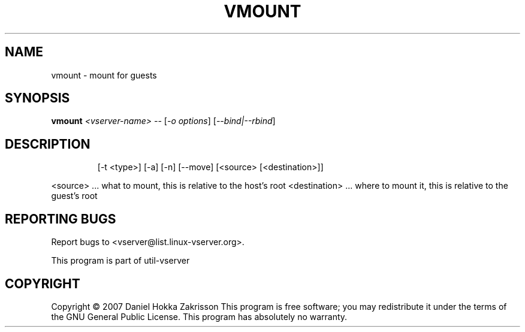 .\" DO NOT MODIFY THIS FILE!  It was generated by help2man 1.41.2.
.TH VMOUNT "8" "May 2013" "vmount  -- mount for guests" "System Administration"
.SH NAME
vmount \- mount for guests
.SH SYNOPSIS
.B vmount
\fI<vserver-name> -- \fR[\fI-o options\fR] [\fI--bind|--rbind\fR]
.SH DESCRIPTION
.IP
[\-t <type>] [\-a] [\-n] [\-\-move]
[<source> [<destination>]]
.PP
<source>       ...  what to mount, this is relative to the host's root
<destination>  ...  where to mount it, this is relative to the guest's root
.SH "REPORTING BUGS"
Report bugs to <vserver@list.linux\-vserver.org>.
.PP
.br
This program is part of util\-vserver
.SH COPYRIGHT
Copyright \(co 2007 Daniel Hokka Zakrisson
This program is free software; you may redistribute it under the terms of
the GNU General Public License.  This program has absolutely no warranty.
